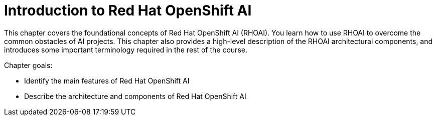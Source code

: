 = Introduction to Red{nbsp}Hat OpenShift AI

This chapter covers the foundational concepts of Red{nbsp}Hat OpenShift AI (RHOAI).
You learn how to use RHOAI to overcome the common obstacles of AI projects.
This chapter also 
provides a high-level description of the RHOAI architectural components, and introduces some 
important terminology required in the rest of the course.

Chapter goals:

* Identify the main features of Red{nbsp}Hat OpenShift AI
* Describe the architecture and components of Red{nbsp}Hat OpenShift AI
